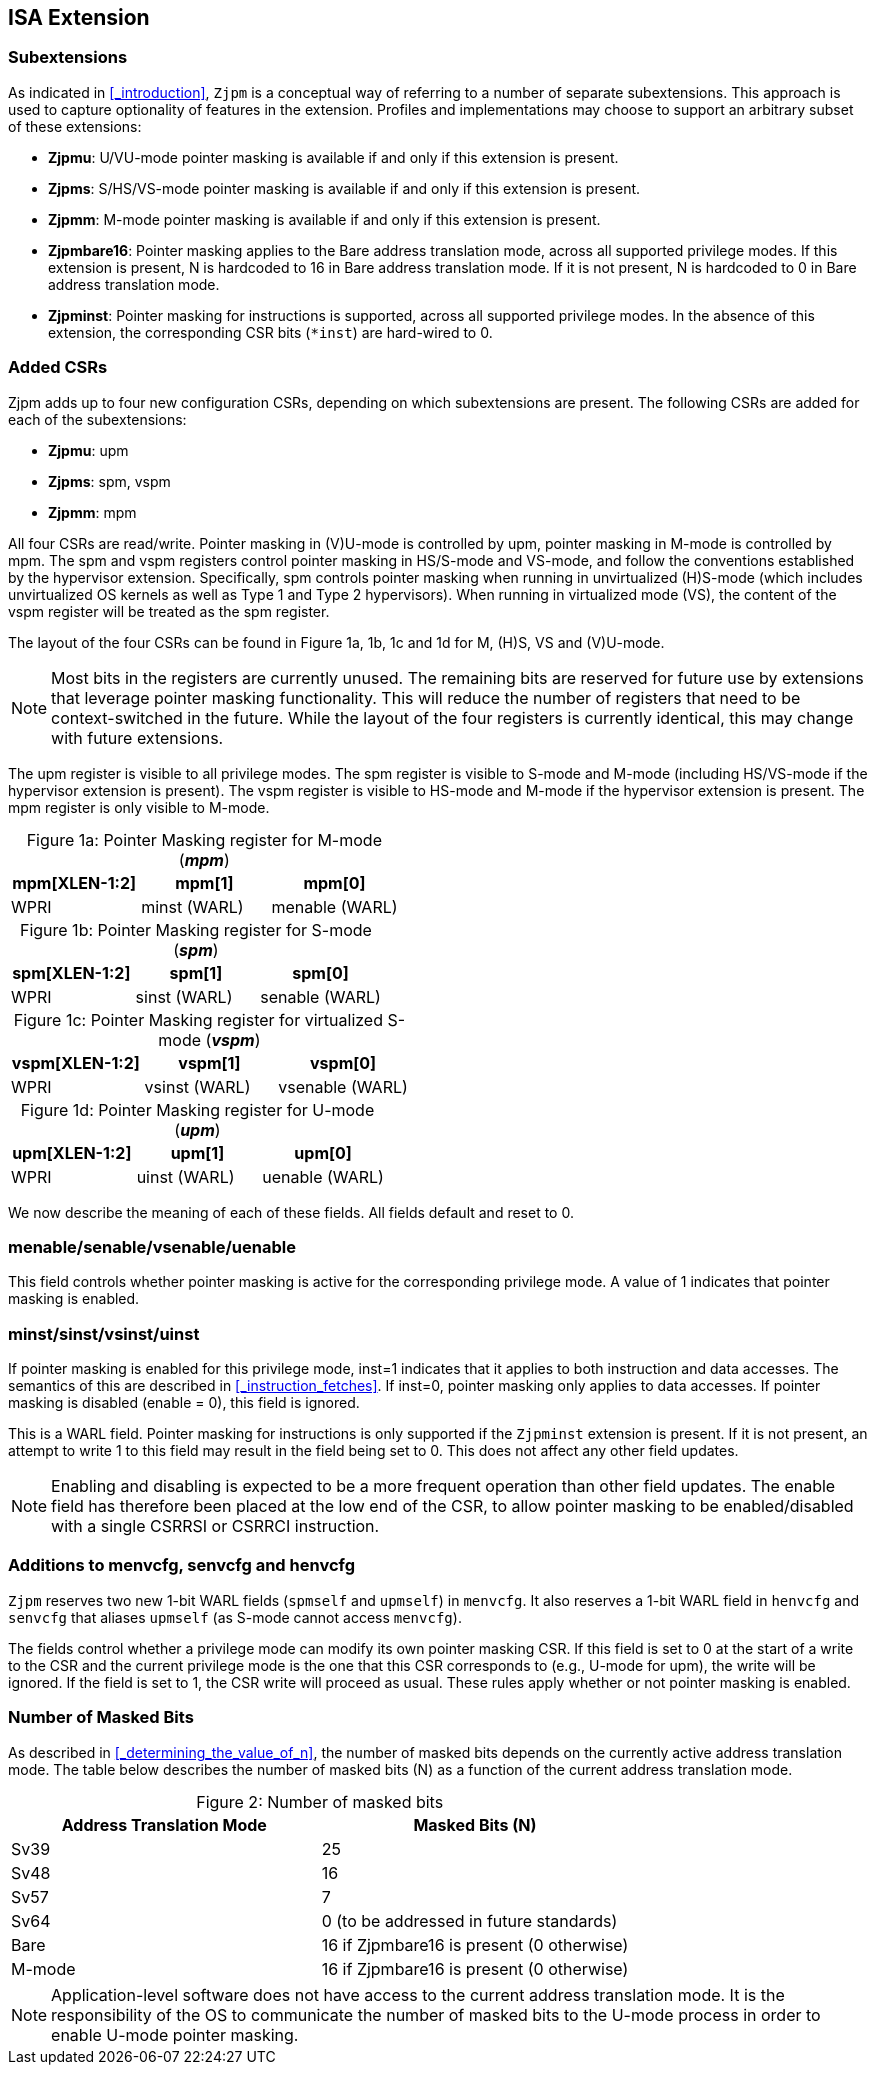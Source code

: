 [#instructions,reftext="Instructions"]
== ISA Extension

=== Subextensions

As indicated in <<_introduction>>, `Zjpm` is a conceptual way of referring to a number of separate subextensions. This approach is used to capture optionality of features in the extension. Profiles and implementations may choose to support an arbitrary subset of these extensions:

* **Zjpmu**: U/VU-mode pointer masking is available if and only if this extension is present.
* **Zjpms**: S/HS/VS-mode pointer masking is available if and only if this extension is present.
* **Zjpmm**: M-mode pointer masking is available if and only if this extension is present.
* **Zjpmbare16**: Pointer masking applies to the Bare address translation mode, across all supported privilege modes. If this extension is present, N is hardcoded to 16 in Bare address translation mode. If it is not present, N is hardcoded to 0 in Bare address translation mode.
* **Zjpminst**: Pointer masking for instructions is supported, across all supported privilege modes. In the absence of this extension, the corresponding CSR bits (`*inst`) are hard-wired to 0.

=== Added CSRs

Zjpm adds up to four new configuration CSRs, depending on which subextensions are present. The following CSRs are added for each of the subextensions:

* **Zjpmu**: upm
* **Zjpms**: spm, vspm
* **Zjpmm**: mpm

All four CSRs are read/write. Pointer masking in (V)U-mode is controlled by upm, pointer masking in M-mode is controlled by mpm. The spm and vspm registers control pointer masking in HS/S-mode and VS-mode, and follow the conventions established by the hypervisor extension. Specifically, spm controls pointer masking when running in unvirtualized (H)S-mode (which includes unvirtualized OS kernels as well as Type 1 and Type 2 hypervisors). When running in virtualized mode (VS), the content of the vspm register will be treated as the spm register.

The layout of the four CSRs can be found in Figure 1a, 1b, 1c and 1d for M, (H)S, VS and (V)U-mode.

[NOTE]
====
Most bits in the registers are currently unused. The remaining bits are reserved for future use by extensions that leverage pointer masking functionality. This will reduce the number of registers that need to be context-switched in the future. While the layout of the four registers is currently identical, this may change with future extensions.
====

The upm register is visible to all privilege modes. The spm register is visible to S-mode and M-mode (including HS/VS-mode if the hypervisor extension is present). The vspm register is visible to HS-mode and M-mode if the hypervisor extension is present. The mpm register is only visible to M-mode.

:table-caption!:

[%header, cols=3*]
.Figure 1a: Pointer Masking register for M-mode (_**mpm**_)
,===
mpm[XLEN-1:2], mpm[1], mpm[0]
WPRI, minst (WARL), menable (WARL)
,===

[%header, cols=3*]
.Figure 1b: Pointer Masking register for S-mode (_**spm**_)
,===
spm[XLEN-1:2], spm[1], spm[0]
WPRI, sinst (WARL), senable (WARL)
,===

[%header, cols=3*]
.Figure 1c: Pointer Masking register for virtualized S-mode (_**vspm**_)
,===
vspm[XLEN-1:2], vspm[1], vspm[0]
WPRI, vsinst (WARL), vsenable (WARL)
,===

[%header, cols=3*]
.Figure 1d: Pointer Masking register for U-mode (_**upm**_)
,===
upm[XLEN-1:2], upm[1], upm[0]
WPRI, uinst (WARL), uenable (WARL)
,===

We now describe the meaning of each of these fields. All fields default and reset to 0.

=== menable/senable/vsenable/uenable

This field controls whether pointer masking is active for the corresponding privilege mode. A value of 1 indicates that pointer masking is enabled.

=== minst/sinst/vsinst/uinst

If pointer masking is enabled for this privilege mode, inst=1 indicates that it applies to both instruction and data accesses. The semantics of this are described in <<_instruction_fetches>>. If inst=0, pointer masking only applies to data accesses. If pointer masking is disabled (enable = 0), this field is ignored.

This is a WARL field. Pointer masking for instructions is only supported if the `Zjpminst` extension is present. If it is not present, an attempt to write 1 to this field may result in the field being set to 0. This does not affect any other field updates.

[NOTE]
====
Enabling and disabling is expected to be a more frequent operation than other field updates. The enable field has therefore been placed at the low end of the CSR, to allow pointer masking to be enabled/disabled with a single CSRRSI or CSRRCI instruction.
====

=== Additions to menvcfg, senvcfg and henvcfg

`Zjpm` reserves two new 1-bit WARL fields (`spmself` and `upmself`) in `menvcfg`. It also reserves a 1-bit WARL field in `henvcfg` and `senvcfg` that aliases `upmself` (as S-mode cannot access `menvcfg`).

The fields control whether a privilege mode can modify its own pointer masking CSR. If this field is set to 0 at the start of a write to the CSR and the current privilege mode is the one that this CSR corresponds to (e.g., U-mode for upm), the write will be ignored. If the field is set to 1, the CSR write will proceed as usual. These rules apply whether or not pointer masking is enabled.

=== Number of Masked Bits

As described in <<_determining_the_value_of_n>>, the number of masked bits depends on the currently active address translation mode. The table below describes the number of masked bits (N) as a function of the current address translation mode.

[%header, cols=2*]
.Figure 2: Number of masked bits
,===
Address Translation Mode, Masked Bits (N)
Sv39, 25
Sv48, 16
Sv57, 7
Sv64, 0 (to be addressed in future standards)
Bare, 16 if Zjpmbare16 is present (0 otherwise)
M-mode, 16 if Zjpmbare16 is present (0 otherwise)
,=== 

[NOTE]
====
Application-level software does not have access to the current address translation mode. It is the responsibility of the OS to communicate the number of masked bits to the U-mode process in order to enable U-mode pointer masking.
====
